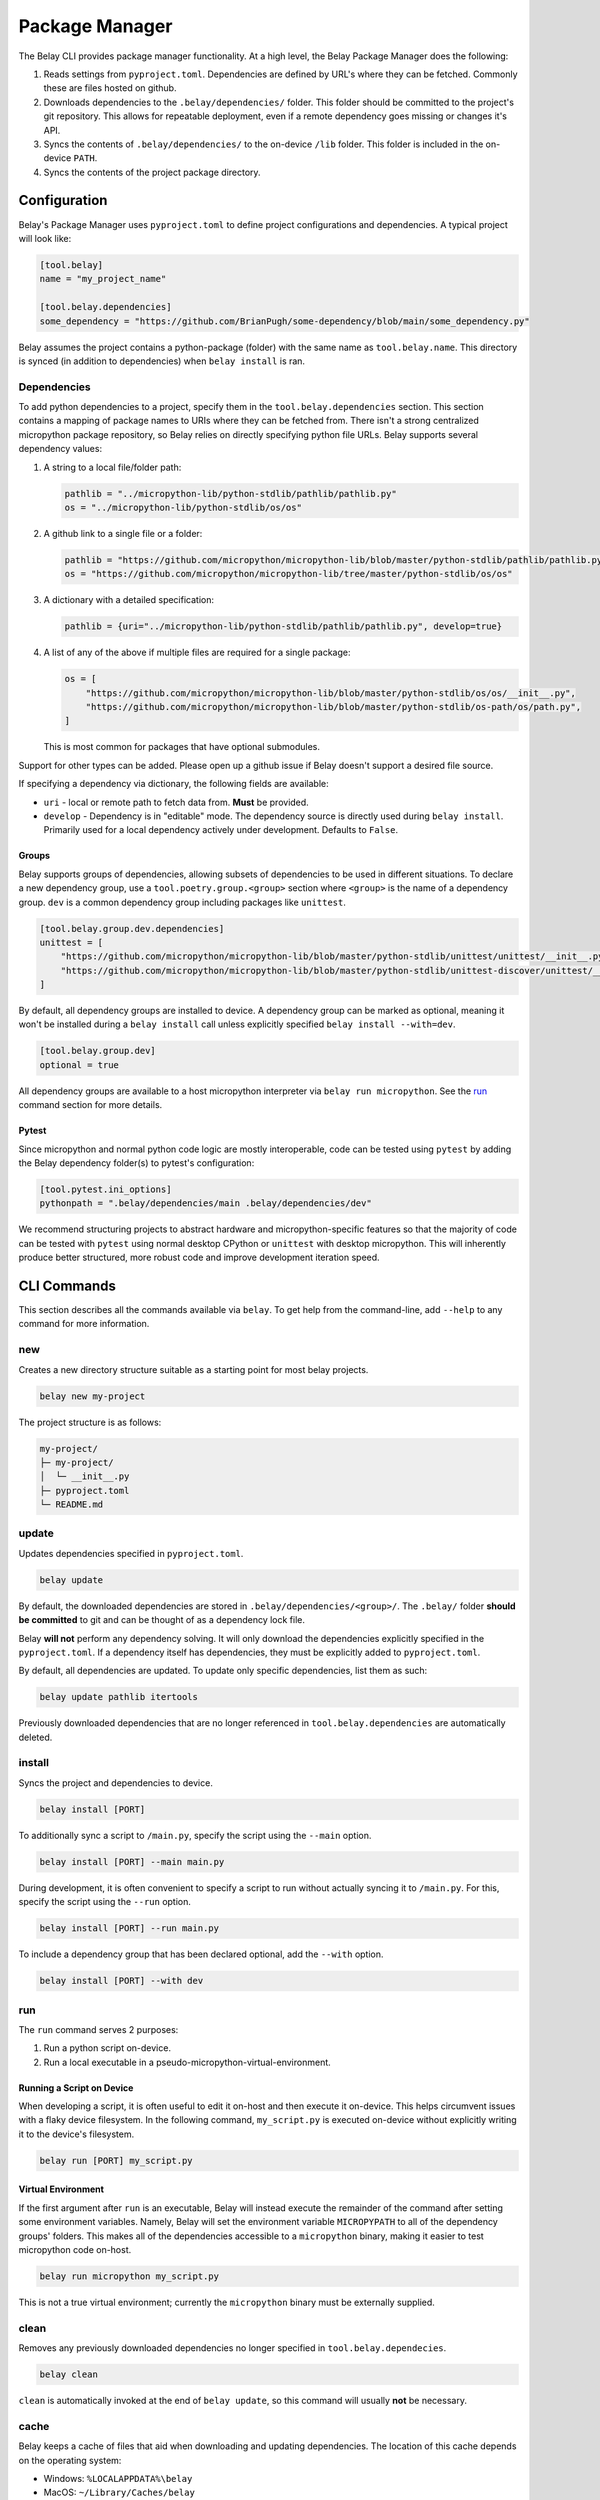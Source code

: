 Package Manager
===============

The Belay CLI provides package manager functionality.
At a high level, the Belay Package Manager does the following:

1. Reads settings from ``pyproject.toml``. Dependencies are defined by URL's where they can be fetched.
   Commonly these are files hosted on github.
2. Downloads dependencies to the ``.belay/dependencies/`` folder. This folder should be committed to the
   project's git repository. This allows for repeatable deployment, even if a remote dependency
   goes missing or changes it's API.
3. Syncs the contents of ``.belay/dependencies/`` to the on-device ``/lib`` folder. This folder is included
   in the on-device ``PATH``.
4. Syncs the contents of the project package directory.

Configuration
^^^^^^^^^^^^^
Belay's Package Manager uses ``pyproject.toml`` to define project configurations and dependencies.
A typical project will look like:

.. code-block:: toml

   [tool.belay]
   name = "my_project_name"

   [tool.belay.dependencies]
   some_dependency = "https://github.com/BrianPugh/some-dependency/blob/main/some_dependency.py"

Belay assumes the project contains a python-package (folder) with the same name as ``tool.belay.name``.
This directory is synced (in addition to dependencies) when ``belay install`` is ran.

Dependencies
------------
To add python dependencies to a project, specify them in the ``tool.belay.dependencies`` section.
This section contains a mapping of package names to URIs where they can be fetched from.
There isn't a strong centralized micropython package repository, so Belay relies on directly specifying python file URLs.
Belay supports several dependency values:

1. A string to a local file/folder path:

   .. code-block:: toml

      pathlib = "../micropython-lib/python-stdlib/pathlib/pathlib.py"
      os = "../micropython-lib/python-stdlib/os/os"

2. A github link to a single file or a folder:

   .. code-block:: toml

      pathlib = "https://github.com/micropython/micropython-lib/blob/master/python-stdlib/pathlib/pathlib.py"
      os = "https://github.com/micropython/micropython-lib/tree/master/python-stdlib/os/os"

3. A dictionary with a detailed specification:

   .. code-block:: toml

      pathlib = {uri="../micropython-lib/python-stdlib/pathlib/pathlib.py", develop=true}

4. A list of any of the above if multiple files are required for a single package:

   .. code-block:: toml

      os = [
          "https://github.com/micropython/micropython-lib/blob/master/python-stdlib/os/os/__init__.py",
          "https://github.com/micropython/micropython-lib/blob/master/python-stdlib/os-path/os/path.py",
      ]

   This is most common for packages that have optional submodules.

Support for other types can be added. Please open up a github issue if Belay doesn't support a desired file source.

If specifying a dependency via dictionary, the following fields are available:

* ``uri`` - local or remote path to fetch data from. **Must** be provided.

* ``develop`` - Dependency is in "editable" mode. The dependency source is directly used during ``belay install``.
  Primarily used for a local dependency actively under development.
  Defaults to ``False``.

Groups
~~~~~~
Belay supports groups of dependencies, allowing subsets of dependencies to be used in different situations.
To declare a new dependency group, use a ``tool.poetry.group.<group>`` section where ``<group>`` is the name of a dependency group.
``dev`` is a common dependency group including packages like ``unittest``.

.. code-block:: toml

   [tool.belay.group.dev.dependencies]
   unittest = [
       "https://github.com/micropython/micropython-lib/blob/master/python-stdlib/unittest/unittest/__init__.py",
       "https://github.com/micropython/micropython-lib/blob/master/python-stdlib/unittest-discover/unittest/__main__.py",
   ]

By default, all dependency groups are installed to device.
A dependency group can be marked as optional, meaning it won't be installed during a ``belay install`` call unless explicitly specified ``belay install --with=dev``.

.. code-block:: toml

   [tool.belay.group.dev]
   optional = true

All dependency groups are available to a host micropython interpreter via ``belay run micropython``.
See the `run`_ command section for more details.

Pytest
~~~~~~
Since micropython and normal python code logic are mostly interoperable, code can be tested using ``pytest`` by adding the Belay dependency folder(s) to pytest's configuration:

.. code-block:: toml

   [tool.pytest.ini_options]
   pythonpath = ".belay/dependencies/main .belay/dependencies/dev"


We recommend structuring projects to abstract hardware and micropython-specific features so that the majority
of code can be tested with ``pytest`` using normal desktop CPython or ``unittest`` with desktop micropython.
This will inherently produce better structured, more robust code and improve development iteration speed.

CLI Commands
^^^^^^^^^^^^
This section describes all the commands available via ``belay``.
To get help from the command-line, add ``--help`` to any command for more information.

new
---
Creates a new directory structure suitable as a starting point for most belay projects.

.. code-block:: bash

   belay new my-project

The project structure is as follows:

.. code-block:: text

   my-project/
   ├─ my-project/
   │  └─ __init__.py
   ├─ pyproject.toml
   └─ README.md


update
------
Updates dependencies specified in  ``pyproject.toml``.

.. code-block:: bash

   belay update

By default, the downloaded dependencies are stored in ``.belay/dependencies/<group>/``.
The ``.belay/`` folder **should be committed** to git and can be thought of as a dependency lock file.

Belay **will not** perform any dependency solving.
It will only download the dependencies explicitly specified in the ``pyproject.toml``.
If a dependency itself has dependencies, they must be explicitly added to ``pyproject.toml``.

By default, all dependencies are updated.
To update only specific dependencies, list them as such:

.. code-block:: bash

   belay update pathlib itertools

Previously downloaded dependencies that are no longer referenced in ``tool.belay.dependencies`` are automatically deleted.

install
-------
Syncs the project and dependencies to device.

.. code-block:: bash

   belay install [PORT]

To additionally sync a script to ``/main.py``, specify the script using the ``--main`` option.

.. code-block:: bash

   belay install [PORT] --main main.py

During development, it is often convenient to specify a script to run without actually syncing it to ``/main.py``.
For this, specify the script using the ``--run`` option.

.. code-block:: bash

   belay install [PORT] --run main.py

To include a dependency group that has been declared optional, add the ``--with`` option.

.. code-block:: bash

   belay install [PORT] --with dev

run
---
The ``run`` command serves 2 purposes:

1. Run a python script on-device.

2. Run a local executable in a pseudo-micropython-virtual-environment.

Running a Script on Device
~~~~~~~~~~~~~~~~~~~~~~~~~~
When developing a script, it is often useful to edit it on-host and then execute it on-device.
This helps circumvent issues with a flaky device filesystem.
In the following command, ``my_script.py`` is executed on-device without explicitly writing it to the device's filesystem.

.. code-block:: bash

   belay run [PORT] my_script.py

Virtual Environment
~~~~~~~~~~~~~~~~~~~
If the first argument after ``run`` is an executable, Belay will instead execute the remainder of the command after setting some environment variables.
Namely, Belay will set the environment variable ``MICROPYPATH`` to all of the dependency groups' folders.
This makes all of the dependencies accessible to a ``micropython`` binary, making it easier to test micropython code on-host.

.. code-block:: bash

   belay run micropython my_script.py

This is not a true virtual environment; currently the ``micropython`` binary must be externally supplied.

clean
-----
Removes any previously downloaded dependencies no longer specified in ``tool.belay.dependecies``.

.. code-block:: bash

   belay clean

``clean`` is automatically invoked at the end of ``belay update``,
so this command will usually **not** be necessary.

cache
-----
Belay keeps a cache of files that aid when downloading and updating dependencies.
The location of this cache depends on the operating system:

* Windows: ``%LOCALAPPDATA%\belay``

* MacOS: ``~/Library/Caches/belay``

* Linux: ``~/.cache/belay``

info
~~~~
Displays Belay's cache location and other metadata.

.. code-block:: bash

   $ belay cache info
   Location: /Users/brianpugh/Library/Caches/belay
   Elements: 1
   Total Size: 3.84MB

list
~~~~
Lists all the items Belay is currently caching.

.. code-block:: bash

   $ belay cache list
   git-github-micropython-micropython-lib

clear
~~~~~
Deletes all cached items that begin with the provided prefix

.. code-block:: bash

   belay cache clear

For example, to delete all ``git`` caches, use the command:

.. code-block:: bash

   belay cache clear git


To clear **all** caches, specify the ``--all`` flag.

.. code-block:: bash

   belay cache clear --all

By default, Belay will display an interactive prompt to confirm the clearing action.
This confirmation prompt can be bypassed by specifying the ``--yes`` flag.

.. code-block:: bash

   belay cache clear --all --yes


Q&A
^^^

How does Belay's package manager compare to ``mip``?
----------------------------------------------------
Mip and Belay have different design goals and associated restrictions.
Mip is designed to be ran on micropython, and is thusly restricted by available libraries.
Belay is designed to be ran on full desktop python (e.g. cpython) to provide support to a micropython environment.
The closest tool to Belay's Package Manager would actually be ``mpremote mip``.
With this tool you can specify remote files via a json configuration file.

Belay aims to provide a more robust, friendly experience by the following:

1. Use the standard ``pyproject.toml`` file for configurations and dependency specifications.

2. Make project robust to third-party changes by caching dependencies in-project.
   Your project won't become non-functional due to a remote dependency gone missing.
   Your project won't unexpectedly break due to a dependency change
   unless ``belay update`` is ran to update dependencies.
   Changes can be easily revertted due to git versioning.

3. Options to minify or compile code prior to sending it to device.
   This encourages more comments and docstrings.

What limitations does Belay's package manager have?
---------------------------------------------------
* Currently, only single-file dependencies are allowed.
  Luckily, this appears to be most micropython packages.

* Dependencies are not recursively searched; if a dependency
  has it's own dependencies, you must add them yourself to your
  ``pyproject.toml``.

Why should I commit ``.belay`` to my git repository?
----------------------------------------------------
The ``.belay/`` folder primarily contains cached micropython dependencies.

Cached dependencies are to be included in your git repo because:

1. Micropython libraries are inherently small due to their operating conditions.
   Adding them to the git repo is not an unreasonable burden.

2. The project will continue to work, even if an upstream dependency goes missing.

3. A lot of micropython libraries don't implement versioning, so more complicated
   dependency solving isn't feasible. Caching "known working" versions is the only
   convenient way of guaranteeing a repeatable deployment.
